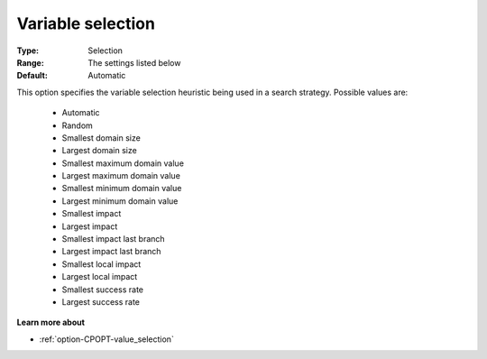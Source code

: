 .. _option-CPOPT-variable_selection:


Variable selection
==================



:Type:	Selection	
:Range:	The settings listed below	
:Default:	Automatic	



This option specifies the variable selection heuristic being used in a search strategy. Possible values are:



    *	Automatic
    *	Random
    *	Smallest domain size
    *	Largest domain size
    *	Smallest maximum domain value
    *	Largest maximum domain value
    *	Smallest minimum domain value
    *	Largest minimum domain value
    *	Smallest impact
    *	Largest impact
    *	Smallest impact last branch
    *	Largest impact last branch
    *	Smallest local impact
    *	Largest local impact
    *	Smallest success rate
    *	Largest success rate




**Learn more about** 

*	:ref:`option-CPOPT-value_selection` 
